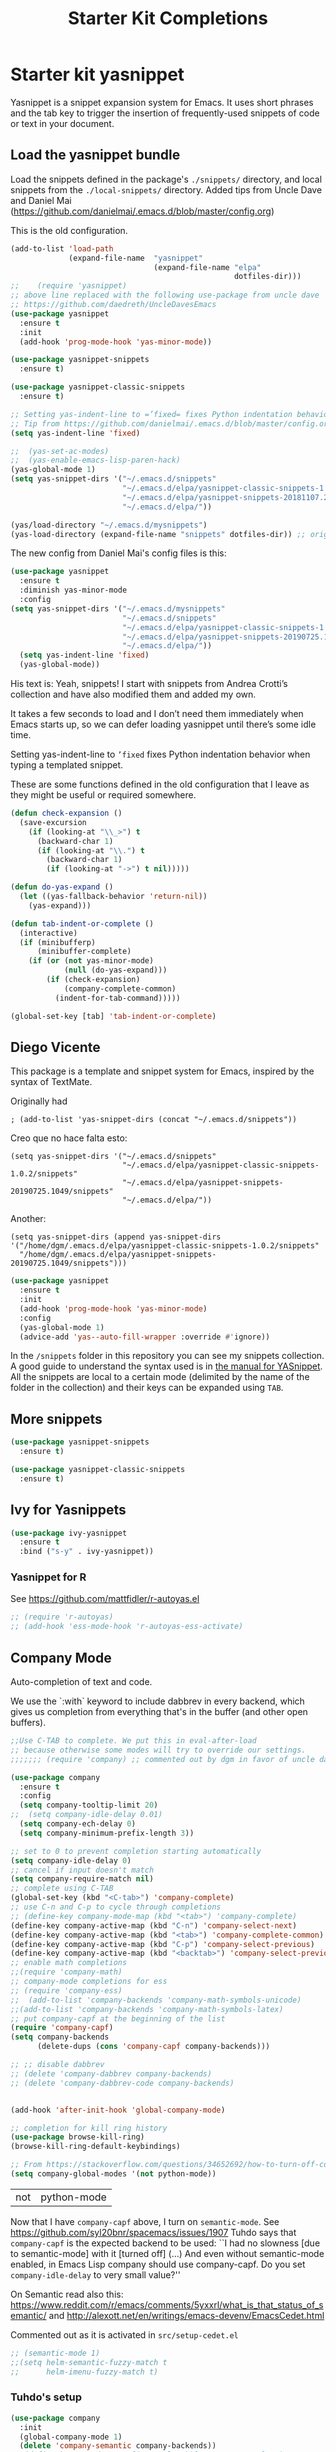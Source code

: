 # -*- coding: utf-8 -*-
# -*- find-file-hook: org-babel-execute-buffer -*-

#+TITLE: Starter Kit Completions
#+OPTIONS: toc:nil num:nil ^:nil

* Starter kit yasnippet

Yasnippet is a snippet expansion system for Emacs. It uses short phrases and the tab key to trigger the insertion of frequently-used snippets of code or text in your document. 

** Load the yasnippet bundle

Load the snippets defined in the package's =./snippets/= directory, and local snippets from the =./local-snippets/= directory. 
Added tips from Uncle Dave and Daniel Mai (https://github.com/danielmai/.emacs.d/blob/master/config.org)


This is the old configuration.

#+begin_src emacs-lisp :tangle no
(add-to-list 'load-path
             (expand-file-name  "yasnippet"
                                (expand-file-name "elpa"
                                                  dotfiles-dir)))
;;    (require 'yasnippet)
;; above line replaced with the following use-package from uncle dave
;; https://github.com/daedreth/UncleDavesEmacs
(use-package yasnippet
  :ensure t
  :init
  (add-hook 'prog-mode-hook 'yas-minor-mode))

(use-package yasnippet-snippets
  :ensure t)

(use-package yasnippet-classic-snippets
  :ensure t)

;; Setting yas-indent-line to =’fixed= fixes Python indentation behavior when typing a templated snippet. 
;; Tip from https://github.com/danielmai/.emacs.d/blob/master/config.org
(setq yas-indent-line 'fixed)

;;  (yas-set-ac-modes)
;;  (yas-enable-emacs-lisp-paren-hack)
(yas-global-mode 1)
(setq yas-snippet-dirs '("~/.emacs.d/snippets"
                         "~/.emacs.d/elpa/yasnippet-classic-snippets-1.0.2/snippets"
                         "~/.emacs.d/elpa/yasnippet-snippets-20181107.2203/snippets"
                         "~/.emacs.d/elpa/"))

(yas/load-directory "~/.emacs.d/mysnippets")
(yas-load-directory (expand-file-name "snippets" dotfiles-dir)) ;; original line from kieran healy
#+end_src

#+RESULTS:

The new config from Daniel Mai's config files is this:

#+BEGIN_SRC emacs-lisp :tangle no
(use-package yasnippet
  :ensure t
  :diminish yas-minor-mode
  :config
(setq yas-snippet-dirs '("~/.emacs.d/mysnippets"
                         "~/.emacs.d/snippets"
                         "~/.emacs.d/elpa/yasnippet-classic-snippets-1.0.2/snippets"
                         "~/.emacs.d/elpa/yasnippet-snippets-20190725.1049/snippets"
                         "~/.emacs.d/elpa/"))
  (setq yas-indent-line 'fixed)
  (yas-global-mode))
#+END_SRC

#+RESULTS:
: t

His text is: 
Yeah, snippets! I start with snippets from Andrea Crotti’s collection and have also modified them and added my own.

It takes a few seconds to load and I don’t need them immediately when Emacs starts up, so we can defer loading yasnippet until there’s some idle time.

Setting yas-indent-line to =’fixed= fixes Python indentation behavior when typing a templated snippet.

These are some functions defined in the old configuration that I leave as they might be useful or required somewhere.

#+begin_src emacs-lisp :tangle no
  (defun check-expansion ()
    (save-excursion
      (if (looking-at "\\_>") t
        (backward-char 1)
        (if (looking-at "\\.") t
          (backward-char 1)
          (if (looking-at "->") t nil)))))

  (defun do-yas-expand ()
    (let ((yas-fallback-behavior 'return-nil))
      (yas-expand)))

  (defun tab-indent-or-complete ()
    (interactive)
    (if (minibufferp)
        (minibuffer-complete)
      (if (or (not yas-minor-mode)
              (null (do-yas-expand)))
          (if (check-expansion)
              (company-complete-common)
            (indent-for-tab-command)))))

  (global-set-key [tab] 'tab-indent-or-complete)
#+end_src

#+RESULTS:
: tab-indent-or-complete

** Diego Vicente

This package is a template and snippet system for Emacs, inspired by the syntax
of TextMate.

Originally had 

#+BEGIN_EXAMPLE
; (add-to-list 'yas-snippet-dirs (concat "~/.emacs.d/snippets")) 
#+END_EXAMPLE

Creo que no hace falta esto: 

#+BEGIN_EXAMPLE
  (setq yas-snippet-dirs '("~/.emacs.d/snippets"
                           "~/.emacs.d/elpa/yasnippet-classic-snippets-1.0.2/snippets"
                           "~/.emacs.d/elpa/yasnippet-snippets-20190725.1049/snippets"
                           "~/.emacs.d/elpa/"))
#+END_EXAMPLE

Another: 

#+BEGIN_EXAMPLE
  (setq yas-snippet-dirs (append yas-snippet-dirs                                 '("/home/dgm/.emacs.d/elpa/yasnippet-classic-snippets-1.0.2/snippets"
    "/home/dgm/.emacs.d/elpa/yasnippet-snippets-20190725.1049/snippets")))
#+END_EXAMPLE

#+BEGIN_SRC emacs-lisp :tangle yes
(use-package yasnippet
  :ensure t
  :init
  (add-hook 'prog-mode-hook 'yas-minor-mode)
  :config
  (yas-global-mode 1)
  (advice-add 'yas--auto-fill-wrapper :override #'ignore))
#+END_SRC

#+RESULTS:
: #s(hash-table size 65 test eql rehash-size 1.5 rehash-threshold 0.8125 data (:use-package (23923 32537 660264 971000) :init (23923 32537 660257 748000) :config (23923 32537 660130 30000) :config-secs (0 2 377979 308000) :init-secs (0 2 378602 627000) :use-package-secs (0 2 378691 775000)))

In the =/snippets= folder in this repository you can see my snippets
collection. A good guide to understand the syntax used is in [[https://joaotavora.github.io/yasnippet/snippet-development.html][the manual for
YASnippet]]. All the snippets are local to a certain mode (delimited by the name
of the folder in the collection) and their keys can be expanded using =TAB=.

** More snippets 

#+begin_src emacs-lisp :tangle yes
(use-package yasnippet-snippets
  :ensure t)

(use-package yasnippet-classic-snippets
  :ensure t)
#+end_src

#+RESULTS:
: #s(hash-table size 65 test eql rehash-size 1.5 rehash-threshold 0.8125 data (:use-package (23905 44885 837704 349000) :init (23905 44885 837689 505000) :config (23905 44885 837342 945000) :config-secs (0 0 10 698000) :init-secs (0 0 750 889000) :use-package-secs (0 0 4708 89000)))

** Ivy for Yasnippets

#+BEGIN_SRC emacs-lisp :tangle yes
(use-package ivy-yasnippet
  :ensure t
  :bind ("s-y" . ivy-yasnippet))
#+END_SRC

#+RESULTS:
: #s(hash-table size 65 test eql rehash-size 1.5 rehash-threshold 0.8125 data (:use-package (23919 48575 779998 364000) :init (23919 48575 779693 39000) :init-secs (0 0 131 542000) :use-package-secs (0 0 718 47000) :config (23919 48575 779626 765000) :config-secs (0 0 14 959000)))

*** Yasnippet for R
See https://github.com/mattfidler/r-autoyas.el

#+begin_src emacs-lisp :tangle no
;; (require 'r-autoyas)
;; (add-hook 'ess-mode-hook 'r-autoyas-ess-activate)
#+end_src

** Company Mode

Auto-completion of text and code. 

We use the `:with` keyword to include dabbrev in every backend, which gives us completion from everything that's in the buffer (and other open buffers).

#+source: company-mode
#+begin_src emacs-lisp :tangle yes
;;Use C-TAB to complete. We put this in eval-after-load 
;; because otherwise some modes will try to override our settings.
;;;;;;; (require 'company) ;; commented out by dgm in favor of uncle dave's use-package from https://github.com/daedreth/UncleDavesEmacs

(use-package company
  :ensure t
  :config
  (setq company-tooltip-limit 20)
;;  (setq company-idle-delay 0.01)
  (setq company-ech-delay 0)
  (setq company-minimum-prefix-length 3))

;; set to 0 to prevent completion starting automatically 
(setq company-idle-delay 0)
;; cancel if input doesn't match
(setq company-require-match nil)
;; complete using C-TAB
(global-set-key (kbd "<C-tab>") 'company-complete)
;; use C-n and C-p to cycle through completions
;; (define-key company-mode-map (kbd "<tab>") 'company-complete)
(define-key company-active-map (kbd "C-n") 'company-select-next)
(define-key company-active-map (kbd "<tab>") 'company-complete-common)
(define-key company-active-map (kbd "C-p") 'company-select-previous)
(define-key company-active-map (kbd "<backtab>") 'company-select-previous)
;; enable math completions
;;(require 'company-math)
;; company-mode completions for ess
;; (require 'company-ess)
;;  (add-to-list 'company-backends 'company-math-symbols-unicode)
;;(add-to-list 'company-backends 'company-math-symbols-latex)
;; put company-capf at the beginning of the list
(require 'company-capf)
(setq company-backends
      (delete-dups (cons 'company-capf company-backends)))

;; ;; disable dabbrev
;; (delete 'company-dabbrev company-backends)
;; (delete 'company-dabbrev-code company-backends)


(add-hook 'after-init-hook 'global-company-mode)

;; completion for kill ring history
(use-package browse-kill-ring)
(browse-kill-ring-default-keybindings)

;; From https://stackoverflow.com/questions/34652692/how-to-turn-off-company-mode-in-org-mode
(setq company-global-modes '(not python-mode))
#+end_src

#+RESULTS: company-mode
| not | python-mode |

Now that I have =company-capf= above, I turn on =semantic-mode=. See https://github.com/syl20bnr/spacemacs/issues/1907
Tuhdo says that =company-capf= is the expected backend to be used: ``I had no slowness [due to semantic-mode] with it [turned off] (...) And even without semantic-mode enabled, in Emacs Lisp company should use company-capf. Do you set =company-idle-delay= to very small value?''

On Semantic read also this: https://www.reddit.com/r/emacs/comments/5yxxrl/what_is_that_status_of_semantic/ and http://alexott.net/en/writings/emacs-devenv/EmacsCedet.html


Commented out as it is activated in =src/setup-cedet.el=

#+begin_src emacs-lisp :tangle yes
;; (semantic-mode 1)
;;(setq helm-semantic-fuzzy-match t
;;      helm-imenu-fuzzy-match t)
#+end_src

#+RESULTS:
: t

*** Tuhdo's setup

#+begin_src emacs-lisp :tangle no
(use-package company
  :init
  (global-company-mode 1)
  (delete 'company-semantic company-backends))
;; (define-key c-mode-map  [(control tab)] 'company-complete)
;; (define-key c++-mode-map  [(control tab)] 'company-complete)
#+end_src

** Autocomplete
We use company mode, as initiated above, but here's a working auto-complete setup as an alternative. Don't use company mode and autocomplete together. To switch from company-mode to autocomplete, move the `tangle: no` from the `begin_src` line below up to the corresponding line in the `company-mode` section above. Then open the `starter-kit-elpa.org` file, uncomment the `autocomplete` and `ac-` extensions there, and restart Emacs.

#+source:  autocomplete
#+begin_src emacs-lisp :tangle no
  (require 'auto-complete)
  (require 'auto-complete-config)
  (global-auto-complete-mode t)
  (add-to-list 'ac-dictionary-directories (expand-file-name "auto-complete" dotfiles-dir))
  (setq ac-modes (append ac-modes '(org-mode))) 
  (ac-config-default)
  (define-key ac-complete-mode-map [tab] 'ac-expand)
  (setq ac-auto-start 4)
  (ac-flyspell-workaround)
  (define-key ac-mode-map (kbd "M-TAB") 'auto-complete)
  (define-key ac-completing-map (kbd "C-c h") 'ac-quick-help)  
  (add-hook 'html-mode-hook 'ac-html-enable)
#+end_src 

** Specific languages 
This comes from Uncle Dave at https://github.com/daedreth/UncleDavesEmacs

Be it for code or prose, completion is a must. After messing around with auto-completion for a while I decided to drop it in favor of company, and it turns out to have been a great decision.

Each category also has additional settings.

*** C/C++
**** yasnippet
#+BEGIN_SRC emacs-lisp :tangle yes
(add-hook 'c++-mode-hook 'yas-minor-mode)
(add-hook 'c-mode-hook 'yas-minor-mode)
#+END_SRC
**** flycheck
#+BEGIN_SRC emacs-lisp :tangle no
(use-package flycheck-clang-analyzer
  :ensure t
  :config
  (with-eval-after-load 'flycheck
    (require 'flycheck-clang-analyzer)
     (flycheck-clang-analyzer-setup)))
#+END_SRC
**** company
Requires libclang to be installed.
#+BEGIN_SRC emacs-lisp :tangle no
(with-eval-after-load 'company
  (add-hook 'c++-mode-hook 'company-mode)
  (add-hook 'c-mode-hook 'company-mode))

(use-package company-c-headers
  :ensure t)

(use-package company-irony
  :ensure t
  :config
  (setq company-backends '((company-c-headers
                            company-dabbrev-code
                            company-irony))))
(use-package irony
  :ensure t
  :config
  (add-hook 'c++-mode-hook 'irony-mode)
  (add-hook 'c-mode-hook 'irony-mode)
  (add-hook 'irony-mode-hook 'irony-cdb-autosetup-compile-options))
#+END_SRC
**** Tuhdo setup

#+begin_src emacs-lisp :tangle yes
;; company-c-headers
(use-package company-c-headers
  :init
  (add-to-list 'company-backends 'company-c-headers))

;; hs-minor-mode for folding source code
(add-hook 'c-mode-common-hook 'hs-minor-mode)

;; Available C style:
;; “gnu”: The default style for GNU projects
;; “k&r”: What Kernighan and Ritchie, the authors of C used in their book
;; “bsd”: What BSD developers use, aka “Allman style” after Eric Allman.
;; “whitesmith”: Popularized by the examples that came with Whitesmiths C, an early commercial C compiler.
;; “stroustrup”: What Stroustrup, the author of C++ used in his book
;; “ellemtel”: Popular C++ coding standards as defined by “Programming in C++, Rules and Recommendations,” Erik Nyquist and Mats Henricson, Ellemtel
;; “linux”: What the Linux developers use for kernel development
;; “python”: What Python developers use for extension modules
;; “java”: The default style for java-mode (see below)
;; “user”: When you want to define your own style
(setq c-default-style "linux") ;; set style to "linux"

;; dgm comments out as c-mode-map is reported to be a void variable.
(use-package cc-mode)
;;  :init
;;  (define-key c-mode-map  [(tab)] 'company-complete)
;;  (define-key c++-mode-map  [(tab)] 'company-complete))
#+end_src

#+RESULTS:
: #s(hash-table size 65 test eql rehash-size 1.5 rehash-threshold 0.8125 data (:use-package (23923 44987 590289 75000) :init (23923 44987 590278 489000) :config (23923 44987 590110 198000) :config-secs (0 0 5 830000) :init-secs (0 0 167411 98000) :use-package-secs (0 0 167573 237000)))

*** Python
**** yasnippet

This is currently tangled to =yes=.
#+BEGIN_SRC emacs-lisp :tangle yes
(add-hook 'python-mode-hook 'yas-minor-mode)
(add-hook 'python-mode-hook 'flycheck-mode)
;;;;;; Disabled by DGM so that I don't use company with Python
;;(with-eval-after-load 'company
;;    (add-hook 'python-mode-hook 'company-mode))

;;(use-package company-jedi
;;  :ensure t
;;  :config
;;    (require 'company)
;;    (add-to-list 'company-backends 'company-jedi)
;;    ;(add-hook 'python-mode-hook 'python-mode-company-init)
;;    (add-hook 'python-mode-hook 'company-jedi-setup))

;;(defun python-mode-company-init ()
;; company-jedi and company-etags taken out
;;  (setq-local company-backends '((company-dabbrev-code))))
#+END_SRC

Set up: https://github.com/syohex/emacs-company-jedi#installation

This is currently tangled to =no=.

#+BEGIN_SRC emacs-lisp :tangle no
(defun my/python-mode-hook ()
  (add-to-list 'company-backends 'company-jedi))

(add-hook 'python-mode-hook 'my/python-mode-hook)
#+END_SRC

*** emacs-lisp 

Watch out: you have to install in your system =sbcl=. 
I comment this out for the time being as it seems to use a keybinding that conflicts with others (I get this warning =Error (use-package): slime-company/:catch: Key sequence C-x C-a C-l starts with non-prefix key C-x C-a=)

#+BEGIN_SRC emacs-lisp :tangle yes
(add-hook 'emacs-lisp-mode-hook 'eldoc-mode)
(add-hook 'emacs-lisp-mode-hook 'yas-minor-mode)
(add-hook 'emacs-lisp-mode-hook 'company-mode)

;;(use-package slime
;;  :ensure t
;;  :config
;;  (setq inferior-lisp-program "/usr/bin/sbcl")
;;  (setq slime-contribs '(slime-fancy)))

;; (use-package slime-company
;;  :ensure t
;;  :init
;;    (require 'company)
;;    (slime-setup '(slime-fancy slime-company)))
#+END_SRC

#+RESULTS:
| company-mode | yas-minor-mode | eldoc-mode | (lambda nil (require 'company-elisp) (set (make-local-variable 'company-backends) (delete-dups (cons 'company-elisp (cons 'company-files company-backends))))) | esk-remove-elc-on-save | run-starter-kit-coding-hook | turn-on-eldoc-mode |

*** bash

#+BEGIN_SRC emacs-lisp :tangle yes
(use-package company-shell
  :ensure t
  :config
    (require 'company)
    (add-hook 'shell-mode-hook 'shell-mode-company-init))

(add-hook 'shell-mode-hook 'yas-minor-mode)
(add-hook 'shell-mode-hook 'flycheck-mode)
(add-hook 'shell-mode-hook 'company-mode)

;; company-etags
(defun shell-mode-company-init ()
  (setq-local company-backends '((company-shell
                                  company-shell-env
                                  company-dabbrev-code))))
#+END_SRC

#+RESULTS:
: t


* Provide 

#+BEGIN_SRC emacs-lisp :tangle yes
(provide 'starter-kit-completion)
#+END_SRC

#+RESULTS:
: starter-kit-completion


* Final message
#+source: message-line
#+begin_src emacs-lisp :tangle yes
  (message "Starter Kit Completion loaded.")
#+end_src

